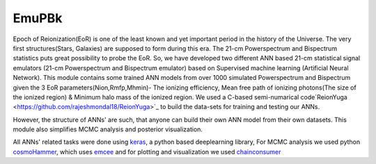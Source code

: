 ======
EmuPBk
======



.. image:: https://badge.fury.io/py/EmuPBk.png
    :target: http://badge.fury.io/py/EmuPBk
    
.. image:: https://readthedocs.org/projects/emupbk/badge/?version=latest
            :target: https://emupbk.readthedocs.io/en/latest/?badge=latest


Epoch of Reionization(EoR) is one of the least known and yet important period
in the history of the Universe. The very first structures(Stars, Galaxies) are supposed to
form during this era. The 21-cm Powerspectrum and Bispectrum statistics
puts great possibility to probe the EoR. So, we have developed two different ANN based 21-cm statistical signal emulators (21-cm Powerspectrum and Bispectrum emulator) based on Supervised machine learning
(Artificial Neural Network).
This module contains some trained ANN models from over 1000 simulated Powerspectrum and Bispectrum given the 3 EoR parameters(Nion,Rmfp,Mhmin)- The ionizing efficiency, Mean free path of
ionizing photons(The size of the ionized region) & Minimum halo mass of the ionized region.
We used a C-based semi-numarical code`ReionYuga <https://github.com/rajeshmondal18/ReionYuga>`_
to build the data-sets for training and testing our ANNs.

However, the structure of ANNs' are such, that anyone can build their own ANN model from their own datasets.
This module also simplifies MCMC analysis and posterior visualization.

All ANNs' related tasks were done using `keras <https://keras.io/>`_, a python based deeplearning library,
For MCMC analysis we used python `cosmoHammer <http://cosmo-docs.phys.ethz.ch/cosmoHammer/>`_, which uses 
`emcee <https://emcee.readthedocs.io/en/stable/>`_
and for plotting and visualization we used `chainconsumer <https://samreay.github.io/ChainConsumer/>`_


 

 

 
